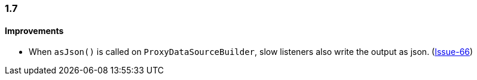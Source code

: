 [[changelog-1.7]]
=== 1.7

==== Improvements

* When `asJson()` is called on `ProxyDataSourceBuilder`, slow listeners also write the output
  as json. (https://github.com/ttddyy/datasource-proxy/pull/66[Issue-66])
